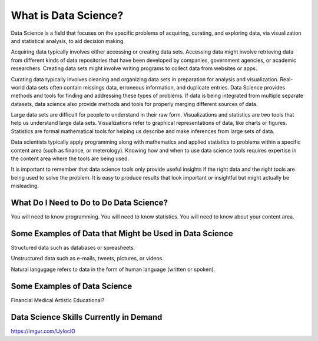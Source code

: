 What is Data Science?
---------------------

Data Science is a field that focuses on the specific problems of acquiring, curating, and exploring data, via visualization and statistical analysis, to aid decision making.

Acquiring data typically involves either accessing or creating data sets. Accessing data might involve retrieving data from different kinds of data repositories that have been developed by companies, government agencies, or academic researchers. Creating data sets might involve writing programs to collect data from websites or apps.  

Curating data typically involves cleaning and organizing data sets in preparation for analysis and visualization. Real-world data sets often contain missings data, erroneous information, and duplicate entries. Data Science provides methods and tools for finding and addressing these types of problems. If data is being integrated from multiple separate datasets, data science also provide methods and tools for properly merging different sources of data.  

Large data sets are difficult for people to understand in their raw form. Visualizations and statistics are two tools that help us understand large data sets. Visualizations refer to graphical representations of data, like charts or figures. Statistics are formal mathematical tools for helping us describe and make inferences from large sets of data.  

Data scientists typically apply programming along with mathematics and applied statistics to problems within a specific content area (such as finance, or meterology). Knowing how and when to use data science tools requires expertise in the content area where the tools are being used. 

It is important to remember that data science tools only provide useful insights if the right data and the right tools are being used to solve the problem. It is easy to produce results that look important or insightful but might actually be misleading.  

What Do I Need to Do to Do Data Science?
^^^^^^^^^^^^^^^^^^^^^^^^^^^^^^^^^^^^^^^^
You will need to know programming. You will need to know statistics. You will need to know about your content area. 


Some Examples of Data that Might be Used in Data Science
^^^^^^^^^^^^^^^^^^^^^^^^^^^^^^^^^^^^^^^^^^^^^^^^^^^^^^^^
Structured data such as databases or spreasheets. 

Unstructured data such as e-mails, tweets, pictures, or videos. 

Natural langugage refers to data in the form of human language (written or spoken).


Some Examples of Data Science
^^^^^^^^^^^^^^^^^^^^^^^^^^^^^

Financial
Medical
Artistic
Educational?

Data Science Skills Currently in Demand
^^^^^^^^^^^^^^^^^^^^^^^^^^^^^^^^^^^^^^^
https://imgur.com/UyloclO

